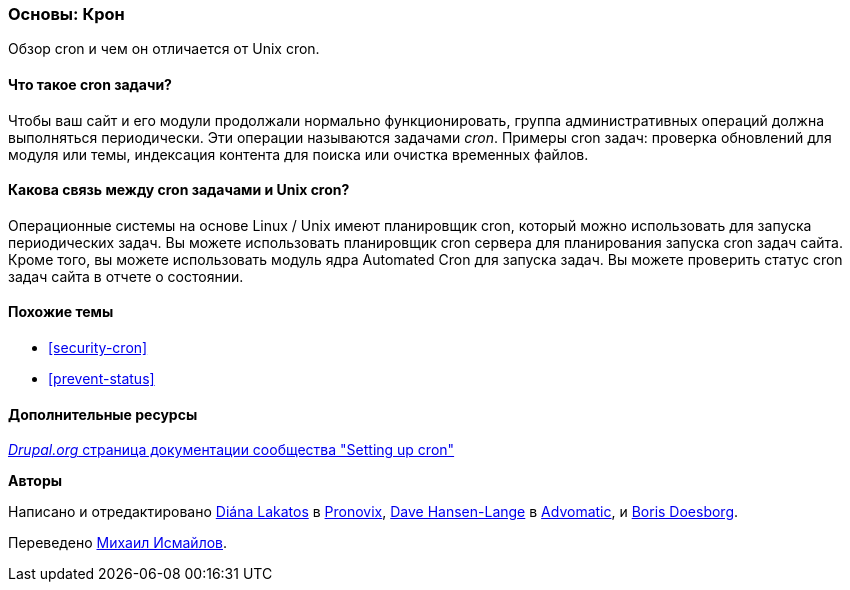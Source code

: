 [[security-cron-concept]]

=== Основы: Крон

[role="summary"]
Обзор cron и чем он отличается от Unix cron.

(((Задачи Cron,обзор)))
(((Автоматизированный модуль Cron,обзор)))

//==== Prerequisite knowledge

==== Что такое cron задачи?

Чтобы ваш сайт и его модули продолжали нормально функционировать, группа
административных операций должна выполняться периодически. Эти операции
называются задачами _cron_. Примеры cron задач: проверка обновлений для модуля или
темы, индексация контента для поиска или очистка временных файлов.

==== Какова связь между cron задачами и Unix cron?

Операционные системы на основе Linux / Unix имеют планировщик cron, который можно использовать для запуска
периодических задач. Вы можете использовать планировщик cron сервера для планирования запуска
cron задач сайта. Кроме того, вы можете использовать модуль ядра Automated Cron для
запуска задач. Вы можете проверить статус cron задач сайта в отчете о состоянии.

==== Похожие темы

* <<security-cron>>
* <<prevent-status>>

==== Дополнительные ресурсы

https://www.drupal.org/docs/7/setting-up-cron/overview[_Drupal.org_ страница документации сообщества "Setting up cron"]


*Авторы*

Написано и отредактировано
https://www.drupal.org/u/dianalakatos[Diána Lakatos] в
https://pronovix.com/[Pronovix],
https://www.drupal.org/u/dalin[Dave Hansen-Lange] в
https://www.advomatic.com/[Advomatic],
и https://www.drupal.org/u/batigolix[Boris Doesborg].

Переведено https://www.drupal.org/u/MishaIsmajlov[Михаил Исмайлов].
